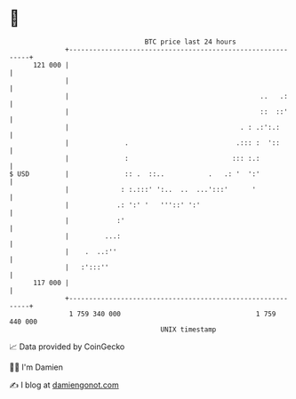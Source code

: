 * 👋

#+begin_example
                                     BTC price last 24 hours                    
                 +------------------------------------------------------------+ 
         121 000 |                                                            | 
                 |                                                            | 
                 |                                                ..   .:     | 
                 |                                                ::  ::'     | 
                 |                                           . : .:':.:       | 
                 |              .                           .::: :  '::       | 
                 |              :                          ::: :.:            | 
   $ USD         |              :: .  ::..           .   .: '  ':'            | 
                 |             : :.:::' ':..  ..  ...':::'      '             | 
                 |            .: ':' '   '''::' ':'                           | 
                 |            :'                                              | 
                 |         ...:                                               | 
                 |    .  ..:''                                                | 
                 |   :':::''                                                  | 
         117 000 |                                                            | 
                 +------------------------------------------------------------+ 
                  1 759 340 000                                  1 759 440 000  
                                         UNIX timestamp                         
#+end_example
📈 Data provided by CoinGecko

🧑‍💻 I'm Damien

✍️ I blog at [[https://www.damiengonot.com][damiengonot.com]]
